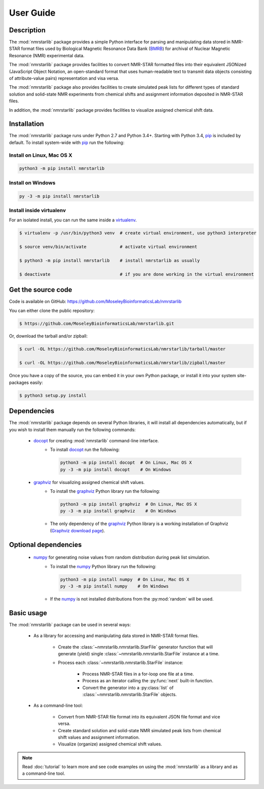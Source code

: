 User Guide
==========

Description
~~~~~~~~~~~

The :mod:`nmrstarlib` package provides a simple Python interface for parsing and
manipulating data stored in NMR-STAR format files used by Biological Magnetic
Resonance Data Bank (BMRB_) for archival of Nuclear Magnetic Resonance (NMR)
experimental data.

The :mod:`nmrstarlib` package provides facilities to convert NMR-STAR formatted files
into their equivalent JSONized (JavaScript Object Notation, an open-standard format that
uses human-readable text to transmit data objects consisting of attribute-value pairs)
representation and visa versa.

The :mod:`nmrstarlib` package also provides facilities to create simulated peak lists for
different types of standard solution and solid-state NMR experiments from chemical
shifts and assignment information deposited in NMR-STAR files.

In addition, the :mod:`nmrstarlib` package provides facilities to visualize assigned
chemical shift data.

Installation
~~~~~~~~~~~~

The :mod:`nmrstarlib` package runs under Python 2.7 and Python 3.4+.
Starting with Python 3.4, pip_ is included by default. To install
system-wide with pip_ run the following:

Install on Linux, Mac OS X
--------------------------

.. code:: bash

   python3 -m pip install nmrstarlib

Install on Windows
------------------

.. code:: bash

   py -3 -m pip install nmrstarlib

Install inside virtualenv
-------------------------

For an isolated install, you can run the same inside a virtualenv_.

.. code:: bash

   $ virtualenv -p /usr/bin/python3 venv  # create virtual environment, use python3 interpreter

   $ source venv/bin/activate             # activate virtual environment

   $ python3 -m pip install nmrstarlib    # install nmrstarlib as usually

   $ deactivate                           # if you are done working in the virtual environment

Get the source code
~~~~~~~~~~~~~~~~~~~

Code is available on GitHub: https://github.com/MoseleyBioinformaticsLab/nmrstarlib

You can either clone the public repository:

.. code:: bash

   $ https://github.com/MoseleyBioinformaticsLab/nmrstarlib.git

Or, download the tarball and/or zipball:

.. code:: bash

   $ curl -OL https://github.com/MoseleyBioinformaticsLab/nmrstarlib/tarball/master

   $ curl -OL https://github.com/MoseleyBioinformaticsLab/nmrstarlib/zipball/master

Once you have a copy of the source, you can embed it in your own Python package,
or install it into your system site-packages easily:

.. code:: bash

   $ python3 setup.py install

Dependencies
~~~~~~~~~~~~

The :mod:`nmrstarlib` package depends on several Python libraries, it will install all
dependencies automatically, but if you wish to install them manually run the
following commands:

   * docopt_ for creating :mod:`nmrstarlib` command-line interface.
      * To install docopt_ run the following:

        .. code:: bash

           python3 -m pip install docopt  # On Linux, Mac OS X
           py -3 -m pip install docopt    # On Windows

   * graphviz_ for visualizing assigned chemical shift values.
      * To install the graphviz_ Python library run the following:

        .. code:: bash

           python3 -m pip install graphviz  # On Linux, Mac OS X
           py -3 -m pip install graphviz    # On Windows

      * The only dependency of the graphviz_ Python library is a working
        installation of Graphviz (`Graphviz download page`_).

Optional dependencies
~~~~~~~~~~~~~~~~~~~~~

   * numpy_ for generating noise values from random distribution during peak list simulation.
      * To install the numpy_ Python library run the following:

        .. code:: bash

           python3 -m pip install numpy  # On Linux, Mac OS X
           py -3 -m pip install numpy    # On Windows

      * If the numpy_ is not installed distributions from the :py:mod:`random` will be used.


Basic usage
~~~~~~~~~~~

The :mod:`nmrstarlib` package can be used in several ways:

   * As a library for accessing and manipulating data stored in NMR-STAR format files.

      * Create the :class:`~nmrstarlib.nmrstarlib.StarFile` generator function that will generate
        (yield) single :class:`~nmrstarlib.nmrstarlib.StarFile` instance at a time.

      * Process each :class:`~nmrstarlib.nmrstarlib.StarFile` instance:

         * Process NMR-STAR files in a for-loop one file at a time.
         * Process as an iterator calling the :py:func:`next` built-in function.
         * Convert the generator into a :py:class:`list` of :class:`~nmrstarlib.nmrstarlib.StarFile` objects.

   * As a command-line tool:

      * Convert from NMR-STAR file format into its equivalent JSON file format and vice versa.
      * Create standard solution and solid-state NMR simulated peak lists from chemical shift values and
        assignment information.
      * Visualize (organize) assigned chemical shift values.

.. note:: Read :doc:`tutorial` to learn more and see code examples on using the :mod:`nmrstarlib`
          as a library and as a command-line tool.


.. _pip: https://pip.pypa.io/
.. _virtualenv: https://virtualenv.pypa.io/
.. _docopt: http://docopt.readthedocs.io/
.. _graphviz: http://graphviz.readthedocs.io/
.. _numpy: http://www.numpy.org/
.. _BMRB: http://www.bmrb.wisc.edu
.. _Graphviz download page: http://www.graphviz.org/Download.php
